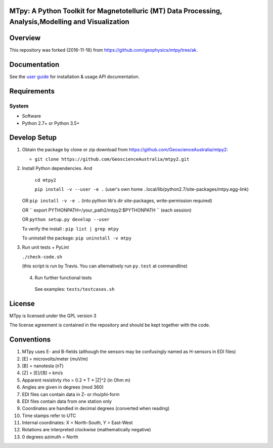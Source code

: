 MTpy: A Python Toolkit for Magnetotelluric (MT) Data Processing, Analysis,Modelling and Visualization
==================================

|Build Status| |Coverage Status| |Documentation Status|

Overview
========

This repository was forked (2016-11-16) from https://github.com/geophysics/mtpy/tree/ak.


Documentation
=============

See the `user guide <http://mtpy.readthedocs.org/en/develop/>`__ for
installation & usage API documentation.

Requirements
============

System
~~~~~~

-  Software
-  Python 2.7+ or Python 3.5+

Develop Setup
===============

1. Obtain the package by clone or zip download from https://github.com/GeoscienceAustralia/mtpy2:

   -  ``git clone https://github.com/GeoscienceAustralia/mtpy2.git``

2. Install Python dependencies. And
   
    ``cd mtpy2``
   
    ``pip install -v --user -e .`` (user's own home ..local/lib/python2.7/site-packages/mtpy.egg-link)
   
   OR ``pip install -v -e .``  (into python lib's dir site-packages, write-permission required)
   
   OR `` export  PYTHONPATH=/your_path2/mtpy2:$PYTHONPATH `` (each session)
   
   OR ``python setup.py develop --user``
   
   To verify the install : ``pip list | grep mtpy``

   To uninstall the package: ``pip uninstall -v mtpy``

3. Run unit tests + PyLint

   ``./check-code.sh``

   (this script is run by Travis. You can alternatively run ``py.test`` at commandline)
   
  4. Run further functional tests 

   See examples: ``tests/testcases.sh``






License
===============

MTpy is licensed under the GPL version 3

The license agreement is contained in the repository and should be kept together with the code.



Conventions
===============

1. MTpy uses E- and B-fields (although the sensors may be confusingly named as H-sensors in EDI files)
2. [E] = microvolts/meter (muV/m)
3. [B] = nanotesla (nT)
4. [Z] = [E]/[B] = km/s
5. Apparent resistivty rho = 0.2 * T * |Z|^2  (in Ohm m)
6. Angles are given in degrees (mod 360)
7. EDI files can contain data in Z- or rho/phi-form
8. EDI files contain data from one station only
9. Coordinates are handled in decimal degrees (converted when reading)
10. Time stamps refer to UTC
11. Internal coordinates: X = North-South, Y = East-West
12. Rotations are interpreted clockwise (mathematically negative)
13. 0 degrees azimuth = North





.. |Build Status| image:: https://travis-ci.org/GeoscienceAustralia/mtpy2.svg?branch=develop
   :target: https://travis-ci.org/GeoscienceAustralia/mtpy2
.. |Coverage Status| image:: https://coveralls.io/repos/GeoscienceAustralia/mtpy2/badge.svg?branch=develop&service=github
   :target: https://coveralls.io/github/GeoscienceAustralia/mtpy2?branch=develop
.. |Documentation Status| image:: https://readthedocs.org/projects/mtpy2/badge/?version=develop
   :target: http://mtpy2.readthedocs.org/en/develop/


